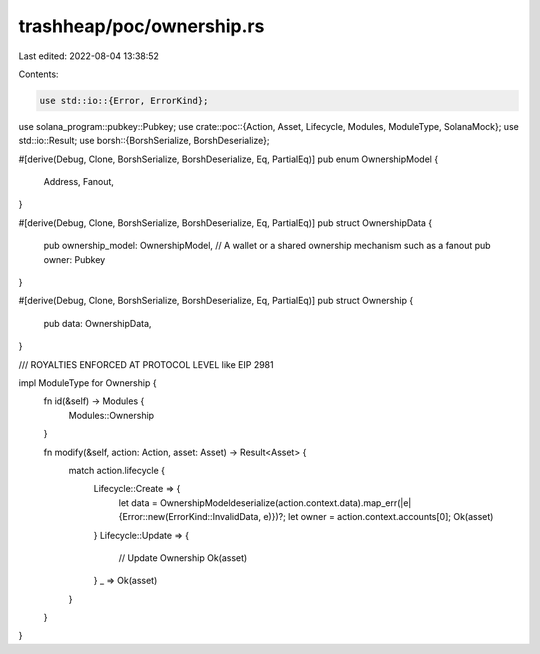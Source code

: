 trashheap/poc/ownership.rs
==========================

Last edited: 2022-08-04 13:38:52

Contents:

.. code-block:: rs

    use std::io::{Error, ErrorKind};
use solana_program::pubkey::Pubkey;
use crate::poc::{Action, Asset, Lifecycle, Modules, ModuleType, SolanaMock};
use std::io::Result;
use borsh::{BorshSerialize, BorshDeserialize};

#[derive(Debug, Clone, BorshSerialize, BorshDeserialize, Eq, PartialEq)]
pub enum  OwnershipModel {
    Address,
    Fanout,
}

#[derive(Debug, Clone, BorshSerialize, BorshDeserialize, Eq, PartialEq)]
pub struct OwnershipData {
    pub ownership_model: OwnershipModel,
    // A wallet or a shared ownership mechanism such as a fanout
    pub owner: Pubkey
}

#[derive(Debug, Clone, BorshSerialize, BorshDeserialize, Eq, PartialEq)]
pub struct Ownership {
    pub data: OwnershipData,
}

/// ROYALTIES ENFORCED AT PROTOCOL LEVEL like EIP 2981

impl ModuleType for Ownership {
    fn id(&self) -> Modules {
        Modules::Ownership
    }


    fn modify(&self, action: Action, asset: Asset) -> Result<Asset> {
        match action.lifecycle {
            Lifecycle::Create => {
                let data = OwnershipModeldeserialize(action.context.data).map_err(|e| {Error::new(ErrorKind::InvalidData, e)})?;
                let owner = action.context.accounts[0];
                Ok(asset)
            }
            Lifecycle::Update => {
                // Update Ownership
                Ok(asset)
            }
            _ => Ok(asset)
        }
    }
}


